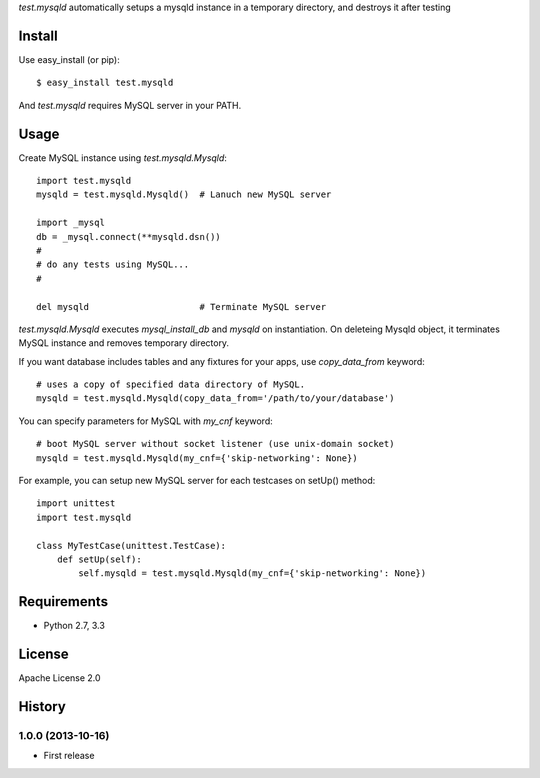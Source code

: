 `test.mysqld` automatically setups a mysqld instance in a temporary directory, and destroys it after testing

Install
=======
Use easy_install (or pip)::

   $ easy_install test.mysqld

And `test.mysqld` requires MySQL server in your PATH.


Usage
=====
Create MySQL instance using `test.mysqld.Mysqld`::

  import test.mysqld
  mysqld = test.mysqld.Mysqld()  # Lanuch new MySQL server

  import _mysql
  db = _mysql.connect(**mysqld.dsn())
  #
  # do any tests using MySQL...
  #

  del mysqld                     # Terminate MySQL server


`test.mysqld.Mysqld` executes `mysql_install_db` and `mysqld` on instantiation.
On deleteing Mysqld object, it terminates MySQL instance and removes temporary directory.

If you want database includes tables and any fixtures for your apps,
use `copy_data_from` keyword::

  # uses a copy of specified data directory of MySQL.
  mysqld = test.mysqld.Mysqld(copy_data_from='/path/to/your/database')


You can specify parameters for MySQL with `my_cnf` keyword::

  # boot MySQL server without socket listener (use unix-domain socket) 
  mysqld = test.mysqld.Mysqld(my_cnf={'skip-networking': None})


For example, you can setup new MySQL server for each testcases on setUp() method::

  import unittest
  import test.mysqld

  class MyTestCase(unittest.TestCase):
      def setUp(self):
          self.mysqld = test.mysqld.Mysqld(my_cnf={'skip-networking': None})


Requirements
============
* Python 2.7, 3.3

License
=======
Apache License 2.0


History
=======

1.0.0 (2013-10-16)
-------------------
* First release

